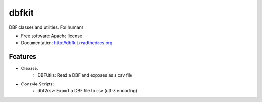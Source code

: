 ===============================
dbfkit
===============================

.. image:: https://travis-ci.org/esparta/dbfkit.png?branch=master
        :target: https://travis-ci.org/esparta/dbfkit

.. image:: https://coveralls.io/repos/esparta/dbfkit/badge.png
        :target: https://coveralls.io/r/esparta/dbfkit

DBF classes and utilities. For humans

* Free software: Apache license
* Documentation: http://dbfkit.readthedocs.org.

Features
--------

* Classes:
    * DBFUtils: Read a DBF and exposes as a csv file
* Console Scripts:
    * dbf2csv: Export a DBF file to csv (utf-8 encoding)
